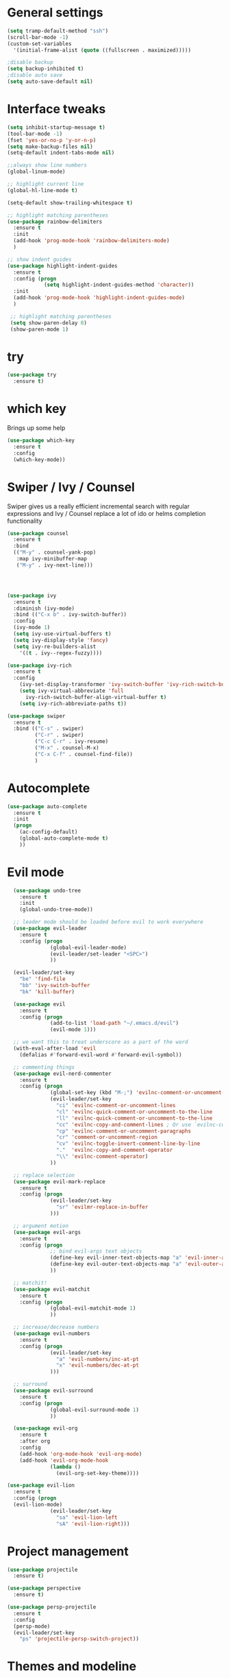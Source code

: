 #+STARTUP: overview

* General settings
  
#+BEGIN_SRC emacs-lisp
  (setq tramp-default-method "ssh")
  (scroll-bar-mode -1)
  (custom-set-variables
    '(initial-frame-alist (quote ((fullscreen . maximized)))))

  ;disable backup
  (setq backup-inhibited t)
  ;disable auto save
  (setq auto-save-default nil)
#+END_SRC

* Interface tweaks

#+BEGIN_SRC emacs-lisp
  (setq inhibit-startup-message t)
  (tool-bar-mode -1)
  (fset 'yes-or-no-p 'y-or-n-p)
  (setq make-backup-files nil)
  (setq-default indent-tabs-mode nil)

  ;;always show line numbers
  (global-linum-mode)

  ;; highlight current line
  (global-hl-line-mode t)
  
  (setq-default show-trailing-whitespace t)

  ;; highlight matching parentheses
  (use-package rainbow-delimiters
    :ensure t
    :init 
    (add-hook 'prog-mode-hook 'rainbow-delimiters-mode)
    )

  ;; show indent guides
  (use-package highlight-indent-guides
    :ensure t
    :config (progn
              (setq highlight-indent-guides-method 'character))
    :init 
    (add-hook 'prog-mode-hook 'highlight-indent-guides-mode)
    )
    
   ;; highlight matching parentheses
   (setq show-paren-delay 0)
   (show-paren-mode 1)
#+END_SRC

* try

#+BEGIN_SRC emacs-lisp
  (use-package try
    :ensure t)
#+END_SRC
  
* which key

  Brings up some help
#+BEGIN_SRC emacs-lisp
  (use-package which-key
    :ensure t 
    :config
    (which-key-mode))
#+END_SRC

* Swiper / Ivy / Counsel

  Swiper gives us a really efficient incremental search with regular expressions
  and Ivy / Counsel replace a lot of ido or helms completion functionality

#+BEGIN_SRC emacs-lisp
  (use-package counsel
    :ensure t
    :bind
    (("M-y" . counsel-yank-pop)
     :map ivy-minibuffer-map
     ("M-y" . ivy-next-line)))




  (use-package ivy
    :ensure t
    :diminish (ivy-mode)
    :bind (("C-x b" . ivy-switch-buffer))
    :config
    (ivy-mode 1)
    (setq ivy-use-virtual-buffers t)
    (setq ivy-display-style 'fancy)
    (setq ivy-re-builders-alist
      '((t . ivy--regex-fuzzy))))

  (use-package ivy-rich
    :ensure t
    :config
      (ivy-set-display-transformer 'ivy-switch-buffer 'ivy-rich-switch-buffer-transformer)
      (setq ivy-virtual-abbreviate 'full
        ivy-rich-switch-buffer-align-virtual-buffer t)
      (setq ivy-rich-abbreviate-paths t))

  (use-package swiper
    :ensure t
    :bind (("C-s" . swiper)
           ("C-r" . swiper)
           ("C-c C-r" . ivy-resume)
           ("M-x" . counsel-M-x)
           ("C-x C-f" . counsel-find-file))
           )
#+END_SRC

* Autocomplete
#+BEGIN_SRC emacs-lisp
  (use-package auto-complete
    :ensure t
    :init
    (progn
      (ac-config-default)
      (global-auto-complete-mode t)
      ))
#+END_SRC
  
* Evil mode
#+BEGIN_SRC emacs-lisp
  (use-package undo-tree
    :ensure t
    :init
    (global-undo-tree-mode))

  ;; leader mode should be loaded before evil to work everywhere
  (use-package evil-leader
    :ensure t
    :config (progn
              (global-evil-leader-mode)
              (evil-leader/set-leader "<SPC>")
              ))

  (evil-leader/set-key
    "be" 'find-file
    "bb" 'ivy-switch-buffer
    "bk" 'kill-buffer)

  (use-package evil
    :ensure t
    :config (progn
              (add-to-list 'load-path "~/.emacs.d/evil")
              (evil-mode 1)))
              
  ;; we want this to treat underscore as a part of the word
  (with-eval-after-load 'evil
    (defalias #'forward-evil-word #'forward-evil-symbol))

  ;; commenting things
  (use-package evil-nerd-commenter
    :ensure t
    :config (progn
              (global-set-key (kbd "M-;") 'evilnc-comment-or-uncomment-lines)
              (evil-leader/set-key
                "ci" 'evilnc-comment-or-uncomment-lines
                "cl" 'evilnc-quick-comment-or-uncomment-to-the-line
                "ll" 'evilnc-quick-comment-or-uncomment-to-the-line
                "cc" 'evilnc-copy-and-comment-lines ; Or use `evilnc-comment-and-kill-ring-save' instead
                "cp" 'evilnc-comment-or-uncomment-paragraphs
                "cr" 'comment-or-uncomment-region
                "cv" 'evilnc-toggle-invert-comment-line-by-line
                "."  'evilnc-copy-and-comment-operator
                "\\" 'evilnc-comment-operator)
              ))

  ;; replace selection
  (use-package evil-mark-replace
    :ensure t
    :config (progn
              (evil-leader/set-key
                "sr" 'evilmr-replace-in-buffer
              )))

  ;; argument motion
  (use-package evil-args
    :ensure t
    :config (progn
              ;; bind evil-args text objects
              (define-key evil-inner-text-objects-map "a" 'evil-inner-arg)
              (define-key evil-outer-text-objects-map "a" 'evil-outer-arg)
              ))

  ;; matchit!
  (use-package evil-matchit
    :ensure t
    :config (progn
              (global-evil-matchit-mode 1)
              ))

  ;; increase/decrease numbers
  (use-package evil-numbers
    :ensure t
    :config (progn
              (evil-leader/set-key
                "a" 'evil-numbers/inc-at-pt
                "x" 'evil-numbers/dec-at-pt
              )))

  ;; surround
  (use-package evil-surround
    :ensure t
    :config (progn
              (global-evil-surround-mode 1)
              ))

  (use-package evil-org
    :ensure t
    :after org
    :config
    (add-hook 'org-mode-hook 'evil-org-mode)
    (add-hook 'evil-org-mode-hook
              (lambda ()
                (evil-org-set-key-theme))))

(use-package evil-lion
  :ensure t
  :config (progn
  (evil-lion-mode)
              (evil-leader/set-key
                "sa" 'evil-lion-left
                "sA" 'evil-lion-right)))
#+END_SRC

* Project management

#+BEGIN_SRC emacs-lisp
  (use-package projectile
    :ensure t)
      
  (use-package perspective
    :ensure t)
      
  (use-package persp-projectile
    :ensure t
    :config 
    (persp-mode)
    (evil-leader/set-key
      "ps" 'projectile-persp-switch-project))
#+END_SRC

* Themes and modeline
#+BEGIN_SRC emacs-lisp
  (use-package color-theme
    :ensure t)

  (use-package moe-theme
    :ensure t)
    
  (use-package solarized-theme
    :ensure t
    :config
      (load-theme 'solarized-dark t))

  (use-package powerline
    :ensure t
    :config
    (powerline-moe-theme)
    )

  (use-package powerline-evil
    :ensure t
    :config
    (powerline-evil-center-color-theme)
    )
#+END_SRC

* Markdown

#+BEGIN_SRC emacs-lisp
  (use-package markdown-mode
    :ensure t
    :commands (markdown-mode gfm-mode)
    :mode (("README\\.md\\'" . gfm-mode)
           ("\\.md\\'" . markdown-mode)
           ("\\.markdown\\'" . markdown-mode))
    :init (setq markdown-command "multimarkdown"))
#+END_SRC

* Slime

#+BEGIN_SRC emacs-lisp
  (use-package slime
    :ensure t
    :config
      (load (expand-file-name "~/.roswell/lisp/quicklisp/slime-helper.el"))
      (setq inferior-lisp-program "ros -L sbcl -Q run")
      ;;(setq inferior-lisp-program "ros -L ecl -Q run")
      (setq slime-contribs '(slime-fancy
                             slime-indentation
                             slime-sbcl-exts
                             slime-scratch)))
#+END_SRC

* Misc stuff

#+BEGIN_SRC emacs-lisp
  ;; move text  with M-up and M-down
  (use-package move-text
    :ensure t
    :config (progn
              (move-text-default-bindings)
              ))
#+END_SRC

